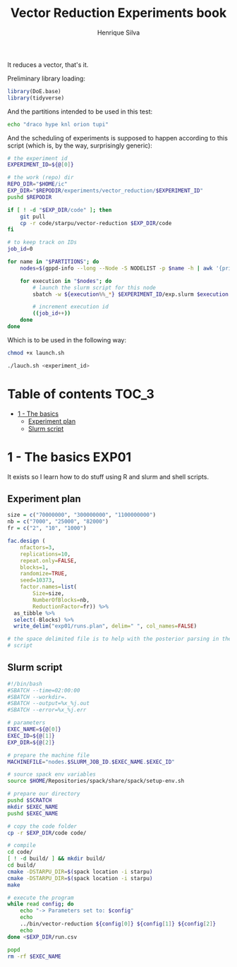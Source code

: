#+title: Vector Reduction Experiments book
#+author: Henrique Silva
#+email: hcpsilva@inf.ufrgs.br
#+infojs_opt:
#+property: session *R*
#+property: cache yes
#+property: results graphics
#+property: exports both
#+property: tangle yes

It reduces a vector, that's it.

Preliminary library loading:

#+begin_src R :session :results none
library(DoE.base)
library(tidyverse)
#+end_src

And the partitions intended to be used in this test:

#+name: machines
#+begin_src bash :tangle no
echo "draco hype knl orion tupi"
#+end_src

And the scheduling of experiments is supposed to happen according to this
script (which is, by the way, surprisingly generic):

#+begin_src bash :shebang "#!/bin/bash" :tangle launch.sh :var PARTITIONS=machines
# the experiment id
EXPERIMENT_ID=${@[0]}

# the work (repo) dir
REPO_DIR="$HOME/ic"
EXP_DIR="$REPODIR/experiments/vector_reduction/$EXPERIMENT_ID"
pushd $REPODIR

if [ ! -d "$EXP_DIR/code" ]; then
    git pull
    cp -r code/starpu/vector-reduction $EXP_DIR/code
fi

# to keep track on IDs
job_id=0

for name in "$PARTITIONS"; do
    nodes=$(gppd-info --long --Node -S NODELIST -p $name -h | awk '{print $1 "_" $7}' | paste -s -d" " -)

    for execution in "$nodes"; do
        # launch the slurm script for this node
        sbatch -w ${execution%%_*} $EXPERIMENT_ID/exp.slurm $execution $job_id $EXP_DIR

        # increment execution id
        ((job_id++))
    done
done
#+end_src

Which is to be used in the following way:

#+begin_src bash :tangle no
chmod +x launch.sh

./lauch.sh <experiment_id>
#+end_src

* Table of contents                                                   :TOC_3:
- [[#1---the-basics][1 - The basics]]
  - [[#experiment-plan][Experiment plan]]
  - [[#slurm-script][Slurm script]]

* 1 - The basics                                                      :EXP01:

It exists so I learn how to do stuff using R and slurm and shell scripts.

** Experiment plan

#+begin_src R :session :results none
size = c("70000000", "300000000", "1100000000")
nb = c("7000", "25000", "82000")
fr = c("2", "10", "1000")

fac.design (
    nfactors=3,
    replications=10,
    repeat.only=FALSE,
    blocks=1,
    randomize=TRUE,
    seed=10373,
    factor.names=list(
        Size=size,
        NumberOfBlocks=nb,
        ReductionFactor=fr)) %>%
  as_tibble %>%
  select(-Blocks) %>%
  write_delim("exp01/runs.plan", delim=" ", col_names=FALSE)

# the space delimited file is to help with the posterior parsing in the shell
# script
#+end_src

** Slurm script

#+begin_src bash :tangle exp01/exp.slurm
#!/bin/bash
#SBATCH --time=02:00:00
#SBATCH --workdir=.
#SBATCH --output=%x_%j.out
#SBATCH --error=%x_%j.err

# parameters
EXEC_NAME=${@[0]}
EXEC_ID=${@[1]}
EXP_DIR=${@[2]}

# prepare the machine file
MACHINEFILE="nodes.$SLURM_JOB_ID.$EXEC_NAME.$EXEC_ID"

# source spack env variables
source $HOME/Repositories/spack/share/spack/setup-env.sh

# prepare our directory
pushd $SCRATCH
mkdir $EXEC_NAME
pushd $EXEC_NAME

# copy the code folder
cp -r $EXP_DIR/code code/

# compile
cd code/
[ ! -d build/ ] && mkdir build/
cd build/
cmake -DSTARPU_DIR=$(spack location -i starpu)
cmake -DSTARPU_DIR=$(spack location -i starpu)
make

# execute the program
while read config; do
    echo "-> Parameters set to: $config"
    echo
    ../bin/vector-reduction ${config[0]} ${config[1]} ${config[2]}
    echo
done <$EXP_DIR/run.csv

popd
rm -rf $EXEC_NAME
#+end_src
